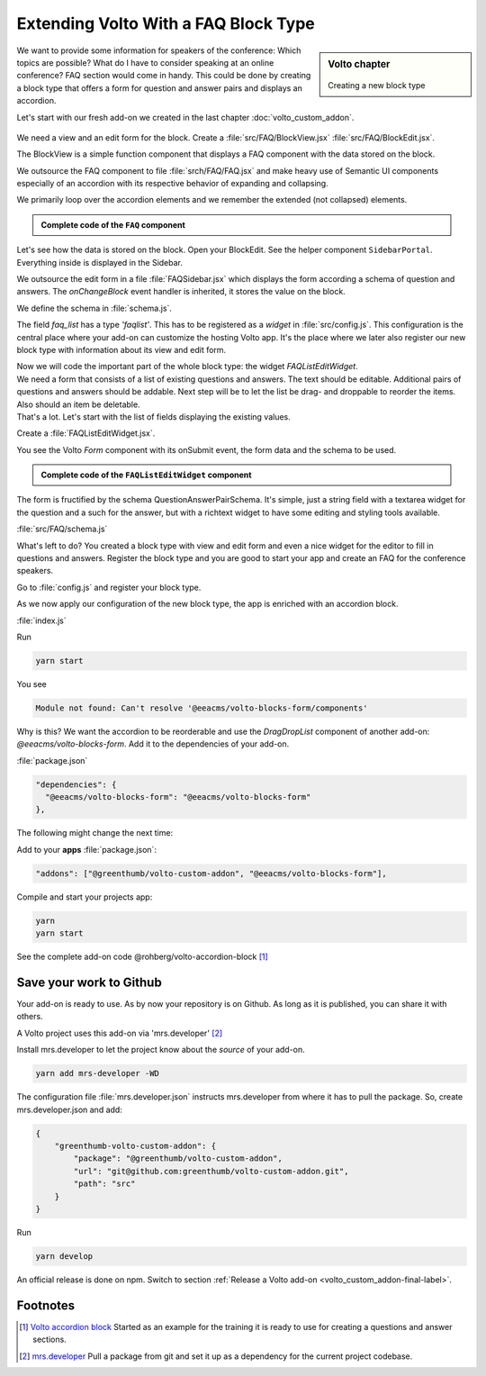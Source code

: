 .. _volto_custom_addon2-label:

Extending Volto With a FAQ Block Type
=====================================

.. sidebar:: Volto chapter

  .. figure:: _static/volto.svg
     :alt: Volto Logo

  Creating a new block type


We want to provide some information for speakers of the conference: Which topics are possible? What do I have to consider speaking at an online conference? FAQ section would come in handy. This could be done by creating a block type that offers a form for question and answer pairs and displays an accordion.

Let's start with our fresh add-on we created in the last chapter :doc:`volto_custom_addon`.


.. figure:: _static/volto_addon_accordion_display.png
    :alt: Volto add-on volto-accordion-block

.. figure:: _static/volto_addon_accordion_sidebar.png
    :alt: Editing Volto add-on volto-accordion-block



We need a view and an edit form for the block. Create a :file:`src/FAQ/BlockView.jsx` :file:`src/FAQ/BlockEdit.jsx`.

The BlockView is a simple function component that displays a FAQ component with the data stored on the block.

.. code-block:: jsx
    :linenos:

    import React from 'react';
    import FAQ from './FAQ';

    const View = ({ data }) => {
      return (
        <div className="block faq">
          <FAQ data={data} />
        </div>
      );
    };

    export default View;

We outsource the FAQ component to file :file:`srch/FAQ/FAQ.jsx` and make heavy use of Semantic UI components especially of an accordion with its respective behavior of expanding and collapsing.

.. code-block:: jsx
    :linenos:

    const FAQ = ({ data }) => {
      const [activeIndex, setActiveIndex] = useState(new Set());

      return data.faq_list?.faqs ? (
        {data.faq_list.faqs.map((id_qa) => (

We primarily loop over the accordion elements and we remember the extended (not collapsed)  elements.

.. admonition:: Complete code of the ``FAQ`` component
  :class: toggle

  .. code-block:: jsx
    :linenos:

    import React, { useState } from 'react';

    import { Icon } from '@plone/volto/components';
    import rightSVG from '@plone/volto/icons/right-key.svg';
    import downSVG from '@plone/volto/icons/down-key.svg';
    import AnimateHeight from 'react-animate-height';

    import { Accordion, Grid, Divider, Header } from 'semantic-ui-react';

    const FAQ = ({ data }) => {
      const [activeIndex, setActiveIndex] = useState(new Set());

      return data.faq_list?.faqs ? (
        <>
          <Divider section />
          {data.faq_list.faqs.map((id_qa) => (
            <Accordion key={id_qa} fluid exclusive={false}>
              <Accordion.Title
                index={id_qa}
                className="stretched row"
                active={activeIndex.has(id_qa)}
                onClick={() => {
                  const newSet = new Set(activeIndex);
                  activeIndex.has(id_qa) ? newSet.delete(id_qa) : newSet.add(id_qa);
                  setActiveIndex(newSet);
                }}
              >
                <Grid>
                  <Grid.Row>
                    <Grid.Column width="1">
                      {activeIndex.has(id_qa) ? (
                        <Icon name={downSVG} size="20px" />
                      ) : (
                        <Icon name={rightSVG} size="20px" />
                      )}
                    </Grid.Column>
                    <Grid.Column width="11">
                      <Header as="h3">{data.faq_list.faqs_layout[id_qa][0]}</Header>
                    </Grid.Column>
                  </Grid.Row>
                </Grid>
              </Accordion.Title>
              <div>
                <Accordion.Content
                  className="stretched row"
                  active={activeIndex.has(id_qa)}
                >
                  <Grid>
                    <Grid.Row>
                      <Grid.Column width="1"></Grid.Column>
                      <Grid.Column width="11">
                        <div>
                          <AnimateHeight
                            key={id_qa}
                            duration={300}
                            height={activeIndex.has(id_qa) ? 'auto' : 0}
                          >
                            <div
                              dangerouslySetInnerHTML={{
                                __html: data.faq_list.faqs_layout[id_qa][1].data,
                              }}
                            />
                          </AnimateHeight>
                        </div>
                      </Grid.Column>
                    </Grid.Row>
                  </Grid>
                </Accordion.Content>
              </div>
              <Divider section />
            </Accordion>
          ))}
        </>
      ) : (
        ''
      );
    };

    export default FAQ;

Let's see how the data is stored on the block. Open your BlockEdit. See the helper component ``SidebarPortal``. Everything inside is displayed in the Sidebar.

.. code-block:: jsx
    :linenos:

    import React from 'react';
    import { SidebarPortal } from '@plone/volto/components';

    import FAQSidebar from './FAQSidebar';
    import FAQ from './FAQ';

    const Edit = ({ data, onChangeBlock, block, selected }) => {
      return (
        <div className={'block faq'}>
          <SidebarPortal selected={selected}>
            <FAQSidebar data={data} block={block} onChangeBlock={onChangeBlock} />
          </SidebarPortal>

          <FAQ data={data} />
        </div>
      );
    };

    export default Edit;

We outsource the edit form in a file :file:`FAQSidebar.jsx` which displays the form according a schema of question and answers. The *onChangeBlock* event handler is inherited, it stores the value on the block.

.. code-block:: jsx
    :linenos:

    import React from 'react';
    import { FAQSchema } from './schema';
    import InlineForm from '@plone/volto/components/manage/Form/InlineForm';

    const FAQSidebar = ({ data, block, onChangeBlock }) => {
      return (
        <InlineForm
          schema={FAQSchema}
          title={FAQSchema.title}
          onChangeField={(id, value) => {
            onChangeBlock(block, {
              ...data,
              [id]: value,
            });
          }}
          formData={data}
        />
      );
    };

    export default FAQSidebar;

We define the schema in :file:`schema.js`.

.. code-block:: jsx
  :linenos:
  :emphasize-lines: 11-14

  export const FAQSchema = {
    title: 'FAQ',
    fieldsets: [
      {
        id: 'default',
        title: 'Default',
        fields: ['faq_list'],
      },
    ],
    properties: {
      faq_list: {
        title: 'Question and Answers',
        type: 'faqlist',
      },
    },
    required: [],
  };

The field *faq_list* has a type *'faqlist'*. This has to be registered as a *widget* in :file:`src/config.js`. This configuration is the central place where your add-on can customize the hosting Volto app. It's the place where we later also register our new block type with information about its view and edit form.

.. code-block:: jsx
  :linenos:

  import FAQListEditWidget from './FAQ/FAQListEditWidget';

  export default function applyConfig(config) {
    config.widgets.type.faqlist = FAQListEditWidget;

    return config;
  }

| Now we will code the important part of the whole block type: the widget `FAQListEditWidget`.
| We need a form that consists of a list of existing questions and answers. The  text should be editable. Additional pairs of questions and answers should be addable. Next step will be to let the list be drag- and droppable to reorder the items. Also should an item be deletable.
| That's a lot. Let's start with the list of fields displaying the existing values.


Create a :file:`FAQListEditWidget.jsx`.

.. code-block:: jsx
  :linenos:

  import { Form as VoltoForm } from '@plone/volto/components';

  const FAQListEditWidget = (props) => {
    const { value = {}, id, onChange } = props;
    // id is the field name: faq_list
    // value is the form data (see example in schema.js)

    // qaList: array of [id_question, [question, answer]]
    const qaList = (value.faqs || []).map((key) => [key, value.faqs_layout[key]]);

    return (
      // loop over question answer pairs *qaList*
        <VoltoForm
          onSubmit={({ question, answer }) => {
            onSubmitQAPair(childId, question, answer);
          }}
          formData={{
            question: value.faqs_layout[childId][0],
            answer: value.faqs_layout[childId][1],
          }}
          schema={QuestionAnswerPairSchema(
            props.intl.formatMessage(messages.question),
            props.intl.formatMessage(messages.answer),
          )}
        />

You see the Volto `Form` component with its onSubmit event, the form data and the schema to be used.

.. admonition:: Complete code of the ``FAQListEditWidget`` component
  :class: toggle

  .. code-block:: jsx
    :linenos:
    :emphasize-lines: 113-125

    import React from 'react';
    import { defineMessages, injectIntl } from 'react-intl';
    import { v4 as uuid } from 'uuid';
    import { omit, without } from 'lodash';
    import move from 'lodash-move';
    import { Icon, FormFieldWrapper } from '@plone/volto/components';
    import { Form as VoltoForm } from '@plone/volto/components';
    import { DragDropList } from '@eeacms/volto-blocks-form/components';

    import dragSVG from '@plone/volto/icons/drag.svg';
    import trashSVG from '@plone/volto/icons/delete.svg';
    import plusSVG from '@plone/volto/icons/circle-plus.svg';

    import { QuestionAnswerPairSchema } from './schema.js';

    const messages = defineMessages({
      question: {
        id: 'Question',
        defaultMessage: 'Question',
      },
      answer: {
        id: 'Answer',
        defaultMessage: 'Answer',
      },
      add: {
        id: 'add',
        defaultMessage: 'add',
      },
    });

    export function moveQuestionAnswerPair(formData, source, destination) {
      return {
        ...formData,
        faqs: move(formData.faqs, source, destination),
      };
    }

    const empty = () => {
      return [uuid(), ['', {}]];
    };

    const FAQListEditWidget = (props) => {
      const { value = {}, id, onChange } = props;
      // id is the field name: faq_list
      // value is the form data (see example in schema.js)

      const onSubmitQAPair = (id_qa, question, answer) => {
        onChange(id, {
          ...value,
          faqs_layout: {
            ...(value.faqs_layout || {}),
            [id_qa]: [question, answer],
          },
        });
      };

      const addQA = () => {
        const [newId, newData] = empty();
        onChange(id, {
          ...value,
          faqs: [...(value.faqs || []), newId],
          faqs_layout: {
            ...(value.faqs_layout || {}),
            [newId]: newData,
          },
        });
      };

      // qaList array of [id_question, [question, answer]]
      const qaList = (value.faqs || []).map((key) => [key, value.faqs_layout[key]]);

      const showAdd = true;
      return (
        <FormFieldWrapper
          {...props}
          draggable={false}
          columns={1}
          className="drag-drop-list-widget"
        >
          <div className="columns-area">
            <DragDropList
              childList={qaList}
              onMoveItem={(result) => {
                const { source, destination } = result;
                if (!destination) {
                  return;
                }
                const newFormData = moveQuestionAnswerPair(
                  value,
                  source.index,
                  destination.index,
                );
                onChange(id, newFormData);
                return true;
              }}
            >
              {(dragProps) => {
                const { childId, draginfo } = dragProps;
                return (
                  <div ref={draginfo.innerRef} {...draginfo.draggableProps}>
                    <div style={{ position: 'relative' }}>
                      <div
                        style={{
                          visibility: 'visible',
                          display: 'inline-block',
                        }}
                        {...draginfo.dragHandleProps}
                        className="drag handle wrapper"
                      >
                        <Icon name={dragSVG} size="18px" />
                      </div>
                      <div className="column-area">
                        <VoltoForm
                          onSubmit={({ question, answer }) => {
                            onSubmitQAPair(childId, question, answer);
                          }}
                          formData={{
                            question: value.faqs_layout[childId][0],
                            answer: value.faqs_layout[childId][1],
                          }}
                          schema={QuestionAnswerPairSchema(
                            props.intl.formatMessage(messages.question),
                            props.intl.formatMessage(messages.answer),
                          )}
                        />
                        {qaList?.length > 1 ? (
                          <button
                            onClick={() => {
                              onChange(id, {
                                faqs: without(value.faqs, childId),
                                faqs_layout: omit(value.faqs_layout, [childId]),
                              });
                            }}
                          >
                            <Icon name={trashSVG} size="18px" />
                          </button>
                        ) : (
                          ''
                        )}
                      </div>
                    </div>
                  </div>
                );
              }}
            </DragDropList>
            {showAdd ? (
              <button
                aria-label={props.intl.formatMessage(messages.add)}
                onClick={addQA}
              >
                <Icon name={plusSVG} size="18px" />
              </button>
            ) : (
              ''
            )}
          </div>
        </FormFieldWrapper>
      );
    };

    export default injectIntl(FAQListEditWidget);

The form is fructified by the schema QuestionAnswerPairSchema. It's simple, just a string field with a textarea widget for the question and a such for the answer, but with a richtext widget to have some editing and styling tools available.

:file:`src/FAQ/schema.js`

.. code-block:: jsx
  :linenos:
  :emphasize-lines: 12,17

  export const QuestionAnswerPairSchema = (title_question, title_answer) => {
    return {
      title: 'Question and Answer Pair',
      fieldsets: [
        {
          id: 'default',
          title: 'QA pair',
          fields: ['question', 'answer'],
        },
      ],
      properties: {
        question: {
          title: title_question,
          type: 'string',
          widget: 'textarea',
        },
        answer: {
          title: title_answer,
          type: 'string',
          widget: 'richtext',
        },
      },
      required: ['question', 'answer'],
    };
  };

What's left to do?
You created a block type with view and edit form and even a nice widget for the editor to fill in questions and answers. Register the block type and you are good to start your app and create an FAQ for the conference speakers.

Go to :file:`config.js` and register your block type.

.. code-block:: jsx
  :linenos:
  :emphasize-lines: 8-22

  import icon from '@plone/volto/icons/list-bullet.svg';

  import FAQBlockEdit from './FAQ/BlockEdit';
  import FAQBlockView from './FAQ/BlockView';
  import FAQListEditWidget from './FAQ/FAQListEditWidget';

  export default function applyConfig(config) {
    config.blocks.blocksConfig.faq_viewer = {
      id: 'faq_viewer',
      title: 'FAQ',
      edit: FAQBlockEdit,
      view: FAQBlockView,
      icon: icon,
      group: 'text',
      restricted: false,
      mostUsed: false,
      sidebarTab: 1,
      security: {
        addPermission: [],
        view: [],
      },
    };

    config.widgets.type.faqlist = FAQListEditWidget;

    return config;
  }

As we now apply our configuration of the new block type, the app is enriched with an accordion block.

:file:`index.js`

.. code-block:: jsx
  :linenos:

  import applyConfig from './config';

  export default applyConfig;


Run

.. code-block:: bash

  yarn start

You see

.. code-block:: text

  Module not found: Can't resolve '@eeacms/volto-blocks-form/components'

Why is this? We want the accordion to be reorderable and use the `DragDropList` component of another add-on: `@eeacms/volto-blocks-form`. Add it to the dependencies of your add-on.

:file:`package.json`

.. code-block:: json

  "dependencies": {
    "@eeacms/volto-blocks-form": "@eeacms/volto-blocks-form"
  },

The following might change the next time:

Add to your **apps** :file:`package.json`:

.. code-block:: json

  "addons": ["@greenthumb/volto-custom-addon", "@eeacms/volto-blocks-form"],

Compile and start your projects app:

.. code-block:: bash

  yarn
  yarn start

.. figure:: _static/volto_addon_accordion_add.png
  :alt: @rohberg/volto-accordion-block

See the complete add-on code @rohberg/volto-accordion-block [1]_



Save your work to Github
---------------------------


Your add-on is ready to use. As by now your repository is on Github. As long as it is published, you can share it with others.

A Volto project uses this add-on via 'mrs.developer' [2]_

Install mrs.developer to let the project know about the *source* of your add-on.

..  code-block:: bash

    yarn add mrs-developer -WD

The configuration file :file:`mrs.developer.json` instructs mrs.developer from where it has to pull the package. So, create mrs.developer.json and add:

..  code-block:: bash

    {
        "greenthumb-volto-custom-addon": {
            "package": "@greenthumb/volto-custom-addon",
            "url": "git@github.com:greenthumb/volto-custom-addon.git",
            "path": "src"
        }
    }

Run

..  code-block:: bash

    yarn develop

An official release is done on npm. Switch to section :ref:`Release a Volto add-on <volto_custom_addon-final-label>`.


Footnotes
----------------

.. [1] `Volto accordion block <https://www.npmjs.com/package/@rohberg/volto-accordion-block>`_
    Started as an example for the training it is ready to use for creating a questions and answer sections.

.. [2] `mrs.developer <https://www.npmjs.com/package/mrs-developer>`_ Pull a package from git and set it up as a dependency for the current project codebase.
